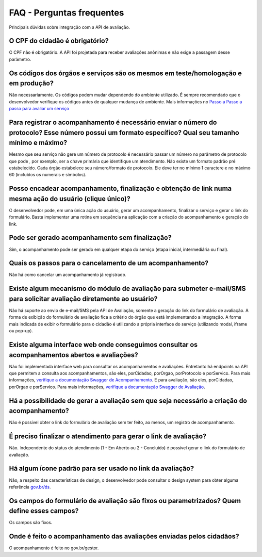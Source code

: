 FAQ - Perguntas frequentes
**********

Principais dúvidas sobre integração com a API de avaliação.

O CPF do cidadão é obrigatório?
-------------------------------

O CPF não é obrigatório. A API foi projetada para receber avaliações anônimas e não exige a passagem desse parâmetro.

Os códigos dos órgãos e serviços são os mesmos em teste/homologação e em produção?
----------------------------------------------------------------------------------

Não necessariamente. Os códigos podem mudar dependendo do ambiente utilizado. É sempre recomendado que o desenvolvedor verifique os códigos antes de qualquer mudança de ambiente. Mais informações no `Passo a Passo a passo para avaliar um serviço`_ 

Para registrar o acompanhamento é necessário enviar o número do protocolo? Esse número possui um formato específico? Qual seu tamanho mínimo e máximo?
------------------------------------------------------------------------------------------------------------------------------------------------------

Mesmo que seu serviço não gere um número de protocolo é necessário passar um número no parâmetro de protocolo que pode , por exemplo, ser a chave primária que identifique um atendimento. Não existe um formato padrão pré estabelecido. Cada órgão estabelece seu número/formato de protocolo. Ele deve ter no mínimo 1 caractere e no máximo 60 (incluídos os numerais e símbolos).

Posso encadear acompanhamento, finalização e obtenção de link numa mesma ação do usuário (clique único)?
--------------------------------------------------------------------------------------------------------

O desenvolvedor pode, em uma única ação do usuário, gerar um acompanhamento, finalizar o serviço e gerar o link do formulário. Basta implementar uma rotina em sequência na aplicação com a criação do acompanhamento e geração do link.

Pode ser gerado acompanhamento sem finalização?
-----------------------------------------------

Sim, o acompanhamento pode ser gerado em qualquer etapa do serviço (etapa inicial, intermediária ou final).

Quais os passos para o cancelamento de um acompanhamento?
---------------------------------------------------------

Não há como cancelar um acompanhamento já registrado.

Existe algum mecanismo do módulo de avaliação para submeter e-mail/SMS para solicitar avaliação diretamente ao usuário?
-----------------------------------------------------------------------------------------------------------------------------------------------------

Não há suporte ao envio de e-mail/SMS pela API de Avaliação, somente a geração do link do formulário de avaliação. A forma de exibição do formulário de avaliação fica a critério do órgão que está implementando a integração. A forma mais indicada de exibir o formulário para o cidadão é utilizando a própria interface do serviço (utilizando modal, iframe ou pop-up).

Existe alguma interface web onde conseguimos consultar os acompanhamentos abertos e avaliações?
-----------------------------------------------------------------------------------------------

Não foi implementada interface web para consultar os acompanhamentos e avaliações. Entretanto há endpoints na API que permitem a consulta aos acompanhamentos, são eles, porCidadao, porOrgao, porProtocolo e porServico. Para mais informações, `verifique a documentação Swagger de Acompanhamento`_. E para avaliação, são eles, porCidadao, porOrgao e porServico. Para mais informações, `verifique a documentação Swagger de Avaliação`_.

Há a possibilidade de gerar a avaliação sem que seja necessário a criação do acompanhamento?
--------------------------------------------------------------------------------------------

Não é possível obter o link do formulário de avaliação sem ter feito, ao menos, um registro de acompanhamento.

É preciso finalizar o atendimento para gerar o link de avaliação?
-----------------------------------------------------------------

Não. Independente do status do atendimento (1 - Em Aberto ou 2 - Concluído) é possível gerar o link do formulário de avaliação.

Há algum ícone padrão para ser usado no link da avaliação?
----------------------------------------------------------

Não, a respeito das características de design, o desenvolvedor pode consultar o design system para obter alguma referência `gov.br/ds`_.

Os campos do formulário de avaliação são fixos ou parametrizados? Quem define esses campos?
------------------------------------------------------------------------------

Os campos são fixos.

Onde é feito o acompanhamento das avaliações enviadas pelos cidadãos?
------------------------------------------------------

O acompanhamento é feito no gov.br/gestor.

.. _`Passo a Passo a passo para avaliar um serviço`: passoapasso.html
.. _`verifique a documentação Swagger de Acompanhamento`: https://api-acompanha-avalia-servicos.dev.nuvem.gov.br/api/acompanhamento/swagger-ui.html
.. _`verifique a documentação Swagger de Avaliação`: https://api-acompanha-avalia-servicos.dev.nuvem.gov.br/api/avaliacao/swagger-ui.html
.. _`gov.br/ds`: http://gov.br/ds



